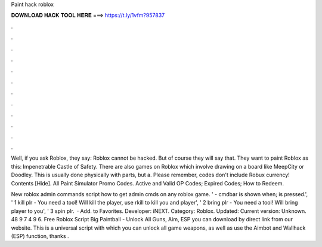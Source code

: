 Paint hack roblox



𝐃𝐎𝐖𝐍𝐋𝐎𝐀𝐃 𝐇𝐀𝐂𝐊 𝐓𝐎𝐎𝐋 𝐇𝐄𝐑𝐄 ===> https://t.ly/1vfm?957837



.



.



.



.



.



.



.



.



.



.



.



.

Well, if you ask Roblox, they say: Roblox cannot be hacked. But of course they will say that. They want to paint Roblox as this: Impenetrable Castle of Safety. There are also games on Roblox which involve drawing on a board like MeepCity or Doodley. This is usually done physically with parts, but a. Please remember, codes don't include Robux currency! Contents [Hide]. All Paint Simulator Promo Codes. Active and Valid OP Codes; Expired Codes; How to Redeem.

New roblox admin commands script how to get admin cmds on any roblox game. ' - cmdbar is shown when; is pressed.', ' 1 kill plr - You need a tool! Will kill the player, use rkill to kill you and player', ' 2 bring plr - You need a tool! Will bring player to you', ' 3 spin plr.   · Add. to Favorites. Developer: iNEXT. Category: Roblox. Updated: Current version: Unknown. 48 9 7 4 9 6. Free Roblox Script Big Paintball - Unlock All Guns, Aim, ESP you can download by direct link from our website. This is a universal script with which you can unlock all game weapons, as well as use the Aimbot and Wallhack (ESP) function, thanks .
